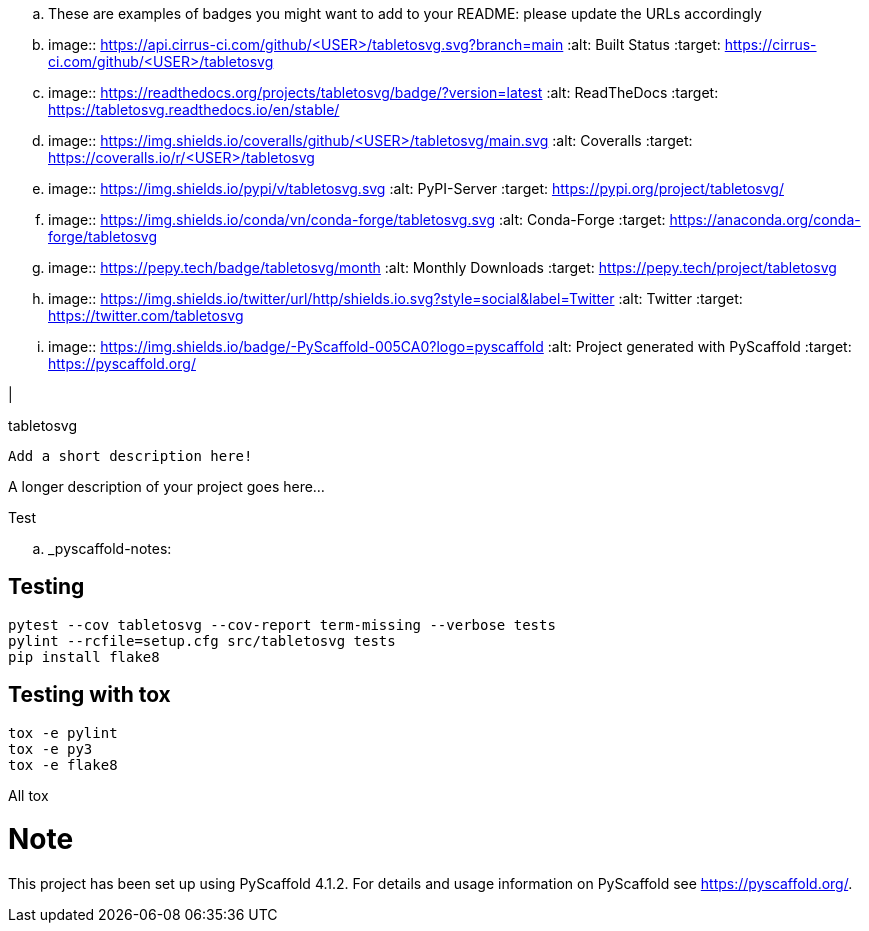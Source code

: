 .. These are examples of badges you might want to add to your README:
   please update the URLs accordingly

    .. image:: https://api.cirrus-ci.com/github/<USER>/tabletosvg.svg?branch=main
        :alt: Built Status
        :target: https://cirrus-ci.com/github/<USER>/tabletosvg
    .. image:: https://readthedocs.org/projects/tabletosvg/badge/?version=latest
        :alt: ReadTheDocs
        :target: https://tabletosvg.readthedocs.io/en/stable/
    .. image:: https://img.shields.io/coveralls/github/<USER>/tabletosvg/main.svg
        :alt: Coveralls
        :target: https://coveralls.io/r/<USER>/tabletosvg
    .. image:: https://img.shields.io/pypi/v/tabletosvg.svg
        :alt: PyPI-Server
        :target: https://pypi.org/project/tabletosvg/
    .. image:: https://img.shields.io/conda/vn/conda-forge/tabletosvg.svg
        :alt: Conda-Forge
        :target: https://anaconda.org/conda-forge/tabletosvg
    .. image:: https://pepy.tech/badge/tabletosvg/month
        :alt: Monthly Downloads
        :target: https://pepy.tech/project/tabletosvg
    .. image:: https://img.shields.io/twitter/url/http/shields.io.svg?style=social&label=Twitter
        :alt: Twitter
        :target: https://twitter.com/tabletosvg

.. image:: https://img.shields.io/badge/-PyScaffold-005CA0?logo=pyscaffold
    :alt: Project generated with PyScaffold
    :target: https://pyscaffold.org/

|

==========
tabletosvg
==========


    Add a short description here!


A longer description of your project goes here...

Test


.. _pyscaffold-notes:

== Testing

----
pytest --cov tabletosvg --cov-report term-missing --verbose tests
pylint --rcfile=setup.cfg src/tabletosvg tests
pip install flake8
----

== Testing with tox
----
tox -e pylint
tox -e py3
tox -e flake8
----

All
tox


Note
====

This project has been set up using PyScaffold 4.1.2. For details and usage
information on PyScaffold see https://pyscaffold.org/.
